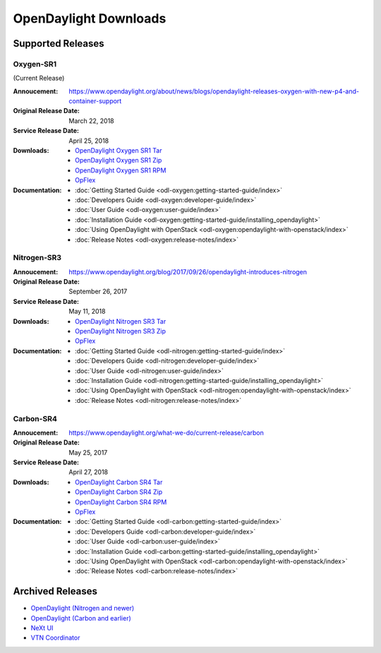 ######################
OpenDaylight Downloads
######################

Supported Releases
==================

Oxygen-SR1
----------

(Current Release)

:Annoucement: https://www.opendaylight.org/about/news/blogs/opendaylight-releases-oxygen-with-new-p4-and-container-support
:Original Release Date: March 22, 2018
:Service Release Date: April 25, 2018

:Downloads:
    * `OpenDaylight Oxygen SR1 Tar
      <https://nexus.opendaylight.org/content/repositories/public/org/opendaylight/integration/karaf/0.8.1/karaf-0.8.1.tar.gz>`_
    * `OpenDaylight Oxygen SR1 Zip
      <https://nexus.opendaylight.org/content/repositories/public/org/opendaylight/integration/karaf/0.8.1/karaf-0.8.1.zip>`_
    * `OpenDaylight Oxygen SR1 RPM
      <http://cbs.centos.org/repos/nfv7-opendaylight-81-release/x86_64/os/Packages/opendaylight-8.1.0-1.el7.noarch.rpm>`_
    * `OpFlex
      <https://nexus.opendaylight.org/content/repositories/public/org/opendaylight/opflex/>`_

:Documentation:
    * :doc:`Getting Started Guide <odl-oxygen:getting-started-guide/index>`
    * :doc:`Developers Guide <odl-oxygen:developer-guide/index>`
    * :doc:`User Guide <odl-oxygen:user-guide/index>`
    * :doc:`Installation Guide <odl-oxygen:getting-started-guide/installing_opendaylight>`
    * :doc:`Using OpenDaylight with OpenStack <odl-oxygen:opendaylight-with-openstack/index>`
    * :doc:`Release Notes <odl-oxygen:release-notes/index>`

Nitrogen-SR3
------------

:Annoucement: https://www.opendaylight.org/blog/2017/09/26/opendaylight-introduces-nitrogen
:Original Release Date: September 26, 2017
:Service Release Date: May 11, 2018

:Downloads:
    * `OpenDaylight Nitrogen SR3 Tar
      <https://nexus.opendaylight.org/content/repositories/public/org/opendaylight/integration/karaf/0.7.3/karaf-0.7.3.tar.gz>`_
    * `OpenDaylight Nitrogen SR3 Zip
      <https://nexus.opendaylight.org/content/repositories/public/org/opendaylight/integration/karaf/0.7.3/karaf-0.7.3.zip>`_
    * `OpFlex
      <https://nexus.opendaylight.org/content/repositories/public/org/opendaylight/opflex/>`_

:Documentation:
    * :doc:`Getting Started Guide <odl-nitrogen:getting-started-guide/index>`
    * :doc:`Developers Guide <odl-nitrogen:developer-guide/index>`
    * :doc:`User Guide <odl-nitrogen:user-guide/index>`
    * :doc:`Installation Guide <odl-nitrogen:getting-started-guide/installing_opendaylight>`
    * :doc:`Using OpenDaylight with OpenStack <odl-nitrogen:opendaylight-with-openstack/index>`
    * :doc:`Release Notes <odl-nitrogen:release-notes/index>`

Carbon-SR4
----------

:Annoucement: https://www.opendaylight.org/what-we-do/current-release/carbon
:Original Release Date: May 25, 2017
:Service Release Date: April 27, 2018

:Downloads:
    * `OpenDaylight Carbon SR4 Tar
      <https://nexus.opendaylight.org/content/repositories/opendaylight.release/org/opendaylight/integration/distribution-karaf/0.6.4-Carbon/distribution-karaf-0.6.4-Carbon.tar.gz>`_
    * `OpenDaylight Carbon SR4 Zip
      <https://nexus.opendaylight.org/content/repositories/opendaylight.release/org/opendaylight/integration/distribution-karaf/0.6.4-Carbon/distribution-karaf-0.6.4-Carbon.zip>`_
    * `OpenDaylight Carbon SR4 RPM
      <http://cbs.centos.org/repos/nfv7-opendaylight-64-release/x86_64/os/Packages/opendaylight-6.4.0-1.el7.noarch.rpm>`_
    * `OpFlex
      <https://nexus.opendaylight.org/content/repositories/public/org/opendaylight/opflex/>`_

:Documentation:
    * :doc:`Getting Started Guide <odl-carbon:getting-started-guide/index>`
    * :doc:`Developers Guide <odl-carbon:developer-guide/index>`
    * :doc:`User Guide <odl-carbon:user-guide/index>`
    * :doc:`Installation Guide <odl-carbon:getting-started-guide/installing_opendaylight>`
    * :doc:`Using OpenDaylight with OpenStack <odl-carbon:opendaylight-with-openstack/index>`
    * :doc:`Release Notes <odl-carbon:release-notes/index>`

Archived Releases
=================

* `OpenDaylight (Nitrogen and newer) <https://nexus.opendaylight.org/content/repositories/opendaylight.release/org/opendaylight/integration/karaf/>`_
* `OpenDaylight (Carbon and earlier) <https://nexus.opendaylight.org/content/repositories/public/org/opendaylight/integration/distribution-karaf/>`_
* `NeXt UI <https://nexus.opendaylight.org/content/repositories/public/org/opendaylight/next/next/>`_
* `VTN Coordinator <https://nexus.opendaylight.org/content/repositories/public/org/opendaylight/vtn/distribution.vtn-coordinator/>`_
